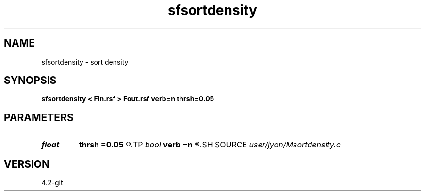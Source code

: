 .TH sfsortdensity 1  "APRIL 2023" Madagascar "Madagascar Manuals"
.SH NAME
sfsortdensity \- sort density
.SH SYNOPSIS
.B sfsortdensity < Fin.rsf > Fout.rsf verb=n thrsh=0.05
.SH PARAMETERS
.PD 0
.TP
.I float  
.B thrsh
.B =0.05
.R  	verbosity flag
.TP
.I bool   
.B verb
.B =n
.R  [y/n]	verbosity flag
.SH SOURCE
.I user/jyan/Msortdensity.c
.SH VERSION
4.2-git
